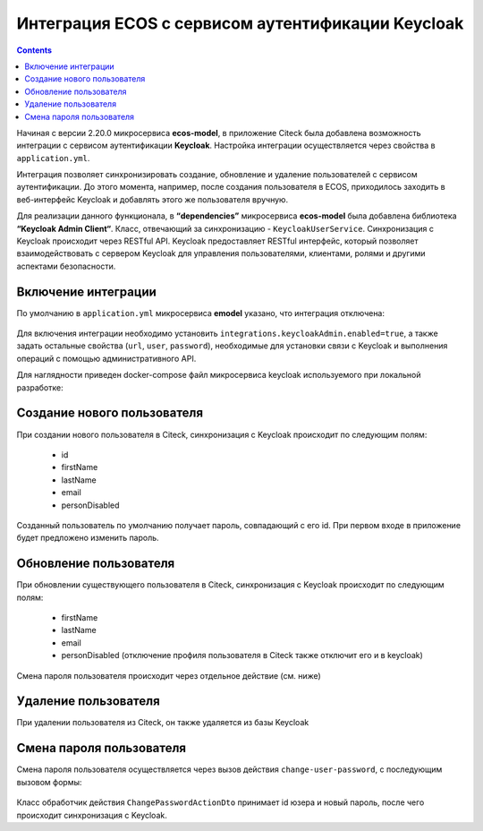 Интеграция ECOS с сервисом аутентификации Keycloak
===================================================

.. contents::
   :depth: 3

Начиная с версии 2.20.0 микросервиса **ecos-model**, в приложение Citeck была добавлена возможность интеграции с сервисом аутентификации **Keycloak**. Настройка интеграции осуществляется через свойства в ``application.yml``. 

Интеграция позволяет синхронизировать создание, обновление и удаление пользователей с сервисом аутентификации. До этого момента, например, после создания пользователя в ECOS, приходилось заходить в веб-интерфейс Keycloak и добавлять этого же пользователя вручную.

Для реализации данного функционала, в **“dependencies”** микросервиса **ecos-model** была добавлена библиотека **“Keycloak Admin Client“**. Класс, отвечающий за синхронизацию - ``KeycloakUserService``. Синхронизация с Keycloak происходит через RESTful API. Keycloak предоставляет RESTful интерфейс, который позволяет взаимодействовать с сервером Keycloak для управления пользователями, клиентами, ролями и другими аспектами безопасности.

Включение интеграции
-------------------------

По умолчанию в ``application.yml`` микросервиса **emodel** указано, что интеграция отключена:

 .. image:: _static/keycloak_ecos_integration/01.png
       :width: 300
       :align: center

Для включения интеграции необходимо установить ``integrations.keycloakAdmin.enabled=true``, а также задать остальные свойства (``url``, ``user``, ``password``), необходимые для установки связи с Keycloak и выполнения операций с помощью административного API.

Для наглядности приведен docker-compose файл микросервиса keycloak используемого при локальной разработке:

 .. image:: _static/keycloak_ecos_integration/02.png
       :width: 300
       :align: center

Создание нового пользователя
------------------------------

При создании нового пользователя в Citeck, синхронизация с Keycloak происходит по следующим полям: 

 - id
 - firstName
 - lastName
 - email
 - personDisabled
  
Созданный пользователь по умолчанию получает пароль, совпадающий с его id. При первом входе в приложение будет предложено изменить пароль.

Обновление пользователя
------------------------

При обновлении существующего пользователя в Citeck, синхронизация с Keycloak происходит по следующим полям: 

 - firstName
 - lastName
 - email
 - personDisabled (отключение профиля пользователя в Citeck также отключит его и в keycloak)

Смена пароля пользователя происходит через отдельное действие (см. ниже)


Удаление пользователя
-----------------------

При удалении пользователя из Citeck, он также удаляется из базы Keycloak

Смена пароля пользователя
--------------------------

Смена пароля пользователя осуществляется через вызов действия ``change-user-password``, с последующим вызовом формы:

 .. image:: _static/keycloak_ecos_integration/03.png
       :width: 300
       :align: center

Класс обработчик действия ``ChangePasswordActionDto`` принимает id юзера и новый пароль, после чего происходит синхронизация с Keycloak.